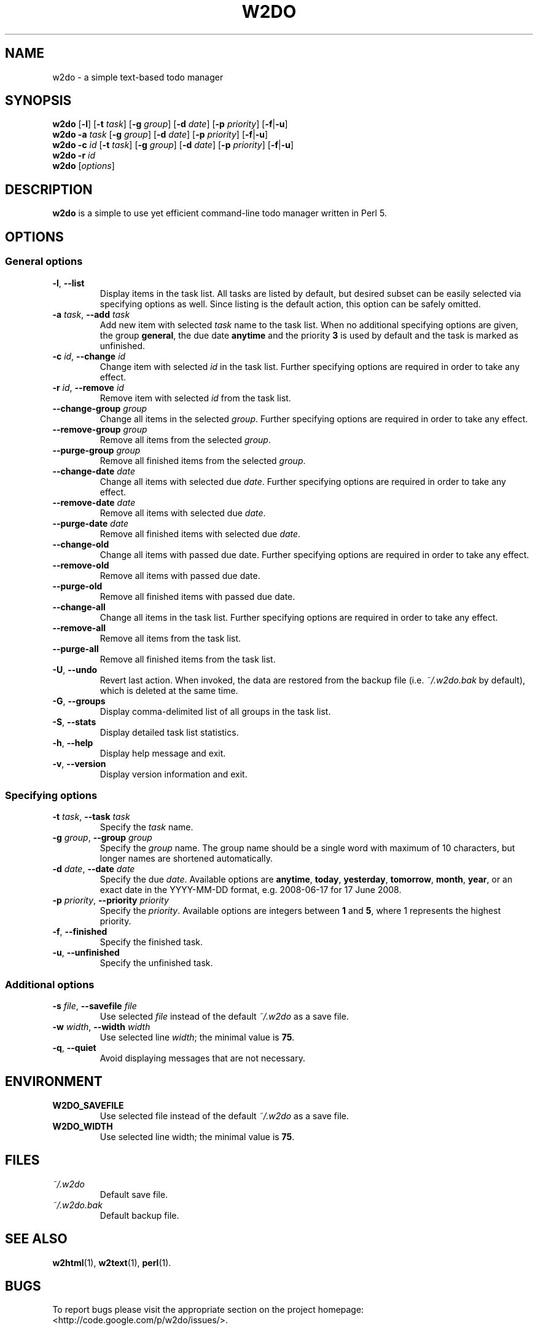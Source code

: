 .\" manual page for w2do, a simple text-based todo manager
.\" Copyright (C) 2008 Jaromir Hradilek
.\"
.\" Permission is granted to copy, distribute and/or modify this document
.\" under the terms of the GNU Free Documentation License, Version 1.2 or
.\" any later version published by the Free Software Foundation;  with no
.\" Invariant Sections, no Front-Cover Texts, and no Back-Cover Texts.
.\" 
.\" A copy  of the license is included  as a file called FDL  in the main
.\" directory of the w2do source package.
.\"
.TH W2DO 1 "16 August 2008" "Version 2.0.5"
.SH NAME
w2do \- a simple text-based todo manager
.SH SYNOPSIS
.B w2do
.RB [ \-l ]
.RB [ \-t
.IR task ]
.RB [ \-g
.IR group ]
.RB [ \-d
.IR date ]
.RB [ \-p
.IR priority ]
.RB [ \-f | \-u ]
.br
.B w2do
.B \-a
.I task
.RB [ \-g
.IR group ]
.RB [ \-d
.IR date ]
.RB [ \-p
.IR priority ]
.RB [ \-f | \-u ]
.br
.B w2do
.B \-c
.I id
.RB [ \-t
.IR task ]
.RB [ \-g
.IR group ]
.RB [ \-d
.IR date ]
.RB [ \-p
.IR priority ]
.RB [ \-f | \-u ]
.br
.B w2do
.B \-r
.I id
.br
.B w2do
.RI [ options ]
.SH DESCRIPTION
.B w2do
is a simple to use yet efficient command-line todo manager written in Perl
5.
.SH OPTIONS
.SS General options
.TP
.BR \-l ", " \-\-list
Display items in the task list. All tasks are listed by default, but
desired subset can be easily selected via specifying options as well. Since
listing is the default action, this option can be safely omitted.
.TP
.BI \-a " task" "\fR,\fP \-\-add" " task"
Add new item with selected 
.I task
name to the task list. When no additional specifying options are given, the
group
.BR general ,
the due date
.BR anytime
and the priority
.B 3
is used by default and the task is marked as unfinished.
.TP
.BI \-c " id" "\fR,\fP \-\-change" " id"
Change item with selected
.I id
in the task list. Further specifying options are required in order to take
any effect.
.TP
.BI \-r " id" "\fR,\fP \-\-remove" " id"
Remove item with selected
.I id
from the task list.
.TP
.BI \-\-change\-group " group"
Change all items in the selected
.IR group .
Further specifying options are required in order to take any effect.
.TP
.BI \-\-remove\-group " group"
Remove all items from the selected
.IR group .
.TP
.BI \-\-purge\-group " group"
Remove all finished items from the selected
.IR group .
.TP
.BI \-\-change\-date " date"
Change all items with selected due
.IR date .
Further specifying options are required in order to take any effect.
.TP
.BI \-\-remove\-date " date"
Remove all items with selected due
.IR date .
.TP
.BI \-\-purge\-date " date"
Remove all finished items with selected due
.IR date .
.TP
.B \-\-change\-old
Change all items with passed due date. Further specifying options are
required in order to take any effect.
.TP
.B \-\-remove\-old
Remove all items with passed due date.
.TP
.B \-\-purge\-old
Remove all finished items with passed due date.
.TP
.B \-\-change\-all
Change all items in the task list. Further specifying options are required
in order to take any effect.
.TP
.B \-\-remove\-all
Remove all items from the task list.
.TP
.B \-\-purge\-all
Remove all finished items from the task list.
.TP
.BR \-U ", " \-\-undo
Revert last action. When invoked, the data are restored from the backup
file (i.e.
.I ~/.w2do.bak
by default), which is deleted at the same time.
.TP
.BR \-G ", " \-\-groups
Display comma\-delimited list of all groups in the task list.
.TP
.BR \-S ", " \-\-stats
Display detailed task list statistics.
.TP
.BR \-h ", " \-\-help
Display help message and exit.
.TP
.BR \-v ", " \-\-version
Display version information and exit.
.SS Specifying options
.TP
.BI \-t " task" "\fR,\fP \-\-task" " task"
Specify the
.I task
name.
.TP
.BI \-g " group" "\fR,\fP \-\-group" " group"
Specify the
.I group
name. The group name should be a single word with maximum of 10 characters,
but longer names are shortened automatically.
.TP
.BI \-d " date" "\fR,\fP \-\-date" " date"
Specify the due
.IR date .
Available options are
.BR anytime ", " today ", " yesterday ", " tomorrow ", " month ", "
.BR year ", "
or an exact date in the YYYY-MM-DD format, e.g. 2008-06-17 for 17 June
2008.
.TP
.BI \-p " priority" "\fR,\fP \-\-priority" " priority"
Specify the
.IR priority .
Available options are integers between
.BR 1 " and " 5 ,
where 1 represents the highest priority.
.TP
.BR \-f ", " \-\-finished
Specify the finished task.
.TP
.BR \-u ", " \-\-unfinished
Specify the unfinished task.
.SS Additional options
.TP
.BI \-s " file" "\fR,\fP \-\-savefile" " file"
Use selected
.I file
instead of the default
.I ~/.w2do
as a save file.
.TP
.BI \-w " width" "\fR,\fP \-\-width" " width"
Use selected line
.IR width ;
the minimal value is
.BR 75 .
.TP
.BR \-q ", " \-\-quiet
Avoid displaying messages that are not necessary.
.SH ENVIRONMENT
.TP
.B W2DO_SAVEFILE
Use selected file instead of the default
.I ~/.w2do
as a save file.
.TP
.B W2DO_WIDTH
Use selected line width; the minimal value is
.BR 75 .
.SH FILES
.TP
.I ~/.w2do
Default save file.
.TP
.I ~/.w2do.bak
Default backup file.
.SH SEE ALSO
.BR w2html (1),
.BR w2text (1),
.BR perl (1).
.SH BUGS
To report bugs please visit the appropriate section on the project
homepage: <http://code.google.com/p/w2do/issues/>.
.SH AUTHOR
Written by Jaromir Hradilek <jhradilek@gmail.com>.
.PP
Permission is granted to copy, distribute and/or modify this document under
the terms of the GNU Free Documentation License, Version 1.2 or any later
version published by the Free Software Foundation; with no Invariant
Sections, no Front-Cover Texts, and no Back-Cover Texts.
.PP
A copy of the license is included as a file called FDL in the main
directory of the w2do source package.
.SH COPYRIGHT
Copyright (C) 2008 Jaromir Hradilek
.PP
This program is free software; see the source for copying conditions. It is
distributed in the hope that it will be useful, but WITHOUT ANY WARRANTY;
without even the implied warranty of MERCHANTABILITY or FITNESS FOR A
PARTICULAR PURPOSE.
